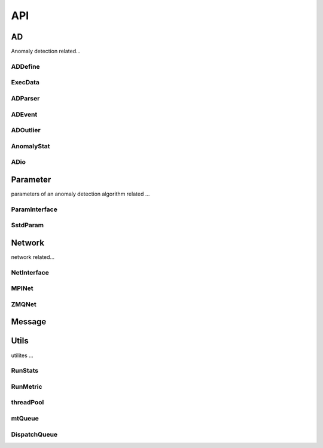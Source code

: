 ***
API
***

AD
~~

Anomaly detection related...

ADDefine
--------

.. doxygenfile:: ADDefine.hpp
   :project: api
   :path: ../../../include/chimbuko/ad/ADDefine.hpp

ExecData
--------

.. doxygenfile:: ExecData.hpp
   :project: api
   :path: ../../../include/chimbuko/ad/ExecData.hpp

ADParser
--------

.. doxygenfile:: ADParser.hpp
   :project: api
   :path: ../../../include/chimbuko/ad/ADParser.hpp

ADEvent
-------

.. doxygenfile:: ADEvent.hpp
   :project: api
   :path: ../../../include/chimbuko/ad/ADEvent.hpp

ADOutlier
---------

.. doxygenfile:: ADOutlier.hpp
   :project: api
   :path: ../../../include/chimbuko/ad/ADOutlier.hpp

AnomalyStat
-----------

.. doxygenfile:: AnomalyStat.hpp
   :project: api
   :path: ../../../include/chimbuko/ad/AnomalyStat.hpp

ADio
----

.. doxygenfile:: ADio.hpp
   :project: api
   :path: ../../../include/chimbuko/ad/ADio.hpp

Parameter
~~~~~~~~~

parameters of an anomaly detection algorithm related ...

ParamInterface
--------------

.. doxygenfile:: param.hpp
   :project: api
   :path: ../../../include/chimbuko/param.hpp

SstdParam
---------

.. doxygenfile:: sstd_param.hpp
   :project: api
   :path: ../../../include/chimbuko/param/sstd_param.hpp


Network
~~~~~~~

network related...

NetInterface
-------------

.. doxygenfile:: net.hpp
   :project: api
   :path: ../../../include/chimbuko/net.hpp

MPINet
------

.. doxygenfile:: mpi_net.hpp
   :project: api
   :path: ../../../include/chimbuko/net/mpi_net.hpp

ZMQNet
------

.. doxygenfile:: zmq_net.hpp
   :project: api
   :path: ../../../include/chimbuko/net/zmq_net.hpp

Message
~~~~~~~

.. doxygenfile:: message.hpp
   :project: api
   :path: ../../../include/chimbuko/message.hpp

Utils
~~~~~

utilites ...

RunStats
--------

.. doxygenfile:: RunStats.hpp
   :project: api
   :path: ../../../include/chimbuko/util/RunStats.hpp

RunMetric
------------

.. doxygenfile:: RunMetric.hpp
   :project: api
   :path: ../../../include/chimbuko/util/RunMetric.hpp

threadPool
----------

.. doxygenfile:: threadPool.hpp
   :project: api
   :path: ../../../include/chimbuko/util/threadPool.hpp


mtQueue
-------

.. doxygenfile:: mtQueue.hpp
   :project: api
   :path: ../../../include/chimbuko/util/mtQueue.hpp

DispatchQueue
-------------

.. doxygenfile:: DispatchQueue.hpp
   :project: api
   :path: ../../../include/chimbuko/util/DispatchQueue.hpp
